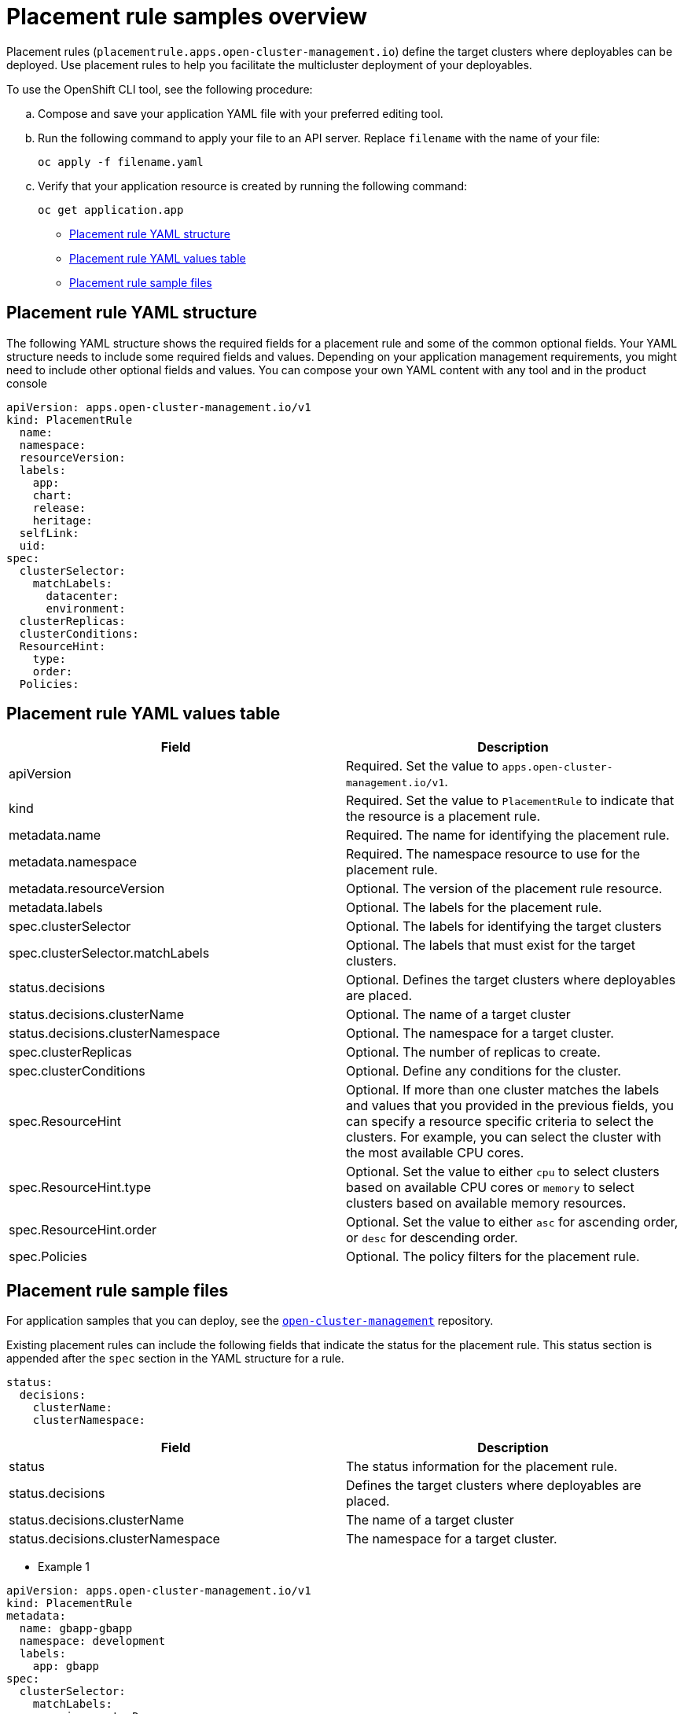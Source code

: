 [#placement-rule-samples]
= Placement rule samples overview

Placement rules (`placementrule.apps.open-cluster-management.io`) define the target clusters where deployables can be deployed. Use placement rules to help you facilitate the multicluster deployment of your deployables.

To use the OpenShift CLI tool, see the following procedure:

.. Compose and save your application YAML file with your preferred editing tool.
.. Run the following command to apply your file to an API server. Replace `filename` with the name of your file:
+
[source,shell]
----
oc apply -f filename.yaml
----

.. Verify that your application resource is created by running the following command:
+
[source,shell]
----
oc get application.app
----

* <<placement-rule-yaml-structure,Placement rule YAML structure>>
* <<placement-rule-yaml-values-table,Placement rule YAML values table>>
* <<placement-rule-sample-files,Placement rule sample files>>

[#placement-rule-yaml-structure]
== Placement rule YAML structure

The following YAML structure shows the required fields for a placement rule and some of the common optional fields. Your YAML structure needs to include some required fields and values. Depending on your application management requirements, you might need to include other optional fields and values. You can compose your own YAML content with any tool and in the product console

[source,yaml]
----
apiVersion: apps.open-cluster-management.io/v1
kind: PlacementRule
  name:
  namespace:
  resourceVersion:
  labels:
    app:
    chart:
    release:
    heritage:
  selfLink:
  uid:
spec:
  clusterSelector:
    matchLabels:
      datacenter:
      environment:
  clusterReplicas:
  clusterConditions:
  ResourceHint:
    type:
    order:
  Policies:
----

[#placement-rule-yaml-values-table]
== Placement rule YAML values table

|===
| Field | Description

| apiVersion
| Required. Set the value to `apps.open-cluster-management.io/v1`.

| kind
| Required. Set the value to `PlacementRule` to indicate that the resource is a placement rule.

| metadata.name
| Required. The name for identifying the placement rule.

| metadata.namespace
| Required. The namespace resource to use for the placement rule.

| metadata.resourceVersion
| Optional. The version of the placement rule resource.

| metadata.labels
| Optional. The labels for the placement rule.

| spec.clusterSelector
| Optional. The labels for identifying the target clusters

| spec.clusterSelector.matchLabels
| Optional. The labels that must exist for the target clusters.

| status.decisions
| Optional. Defines the target clusters where deployables are placed.

| status.decisions.clusterName
| Optional. The name of a target cluster

| status.decisions.clusterNamespace
| Optional. The namespace for a target cluster.

| spec.clusterReplicas
| Optional. The number of replicas to create.

| spec.clusterConditions
| Optional. Define any conditions for the cluster.

| spec.ResourceHint
| Optional. If more than one cluster matches the labels and values that you provided in the previous fields, you can specify a resource specific criteria to select the clusters.
For example, you can select the cluster with the most available CPU cores.

| spec.ResourceHint.type
| Optional. Set the value to either `cpu` to select clusters based on available CPU cores or `memory` to select clusters based on available memory resources.

| spec.ResourceHint.order
| Optional. Set the value to either `asc` for ascending order, or `desc` for descending order.

| spec.Policies
| Optional. The policy filters for the placement rule.
|===

[#placement-rule-sample-files]
== Placement rule sample files

For application samples that you can deploy, see the https://github.com/open-cluster-management/application-samples[`open-cluster-management`] repository.

Existing placement rules can include the following fields that indicate the status for the placement rule.
This status section is appended after the `spec` section in the YAML structure for a rule.

----
status:
  decisions:
    clusterName:
    clusterNamespace:
----

|===
| Field | Description

| status
| The status information for the placement rule.

| status.decisions
| Defines the target clusters where deployables are placed.

| status.decisions.clusterName
| The name of a target cluster

| status.decisions.clusterNamespace
| The namespace for a target cluster.
|===

* Example 1

[source,yaml]
----
apiVersion: apps.open-cluster-management.io/v1
kind: PlacementRule
metadata:
  name: gbapp-gbapp
  namespace: development
  labels:
    app: gbapp
spec:
  clusterSelector:
    matchLabels:
      environment: Dev
  clusterReplicas: 1
status:
  decisions:
    - clusterName: local-cluster
      clusterNamespace: local-cluster
----

* Example 2

[source,YAML]
----
apiVersion: apps.open-cluster-management.io/v1
kind: PlacementRule
metadata:
  name: towhichcluster
  namespace: ns-sub-1
  labels:
    app: nginx-app-details
spec:
  clusterReplicas: 1
  clusterConditions:
    - type: ManagedClusterConditionAvailable
      status: "True"
  clusterSelector:
    matchExpressions:
    - key: environment
      operator: In
      values:
      - dev
----
